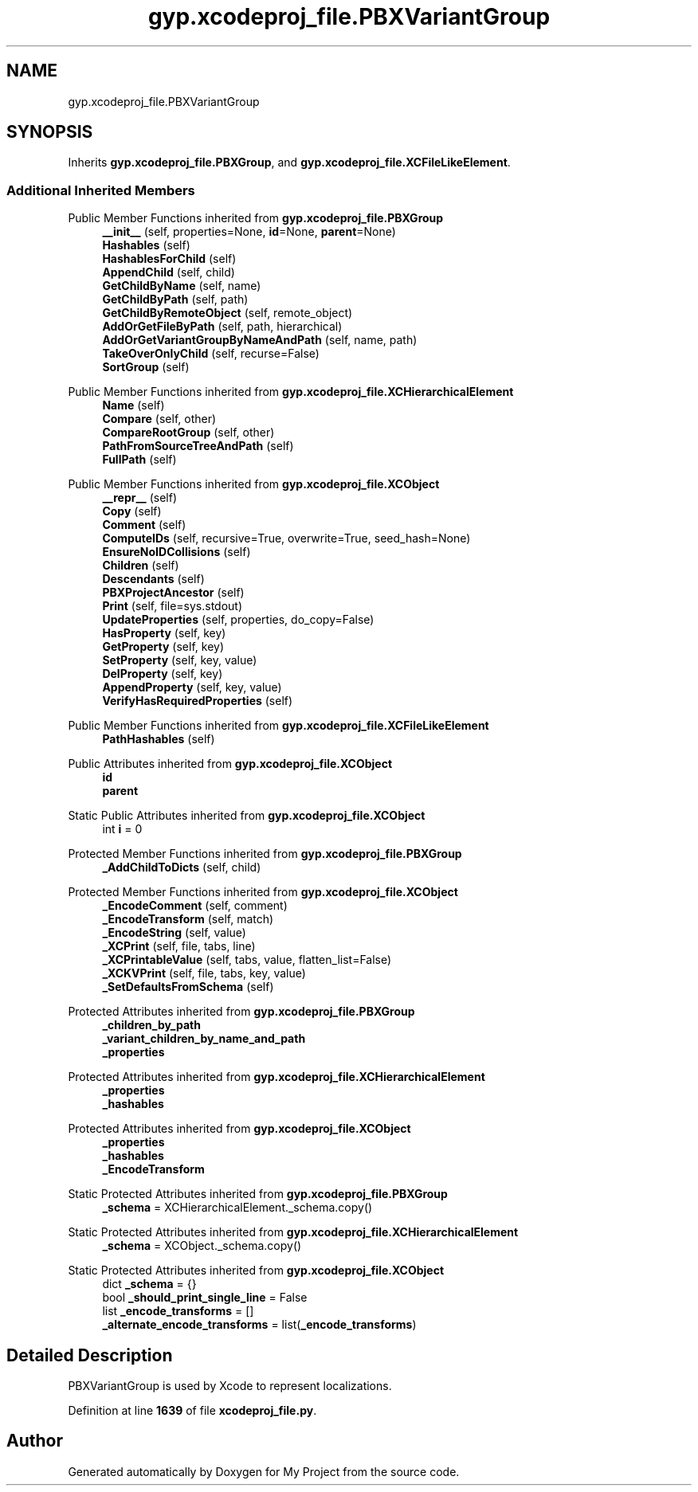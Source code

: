 .TH "gyp.xcodeproj_file.PBXVariantGroup" 3 "My Project" \" -*- nroff -*-
.ad l
.nh
.SH NAME
gyp.xcodeproj_file.PBXVariantGroup
.SH SYNOPSIS
.br
.PP
.PP
Inherits \fBgyp\&.xcodeproj_file\&.PBXGroup\fP, and \fBgyp\&.xcodeproj_file\&.XCFileLikeElement\fP\&.
.SS "Additional Inherited Members"


Public Member Functions inherited from \fBgyp\&.xcodeproj_file\&.PBXGroup\fP
.in +1c
.ti -1c
.RI "\fB__init__\fP (self, properties=None, \fBid\fP=None, \fBparent\fP=None)"
.br
.ti -1c
.RI "\fBHashables\fP (self)"
.br
.ti -1c
.RI "\fBHashablesForChild\fP (self)"
.br
.ti -1c
.RI "\fBAppendChild\fP (self, child)"
.br
.ti -1c
.RI "\fBGetChildByName\fP (self, name)"
.br
.ti -1c
.RI "\fBGetChildByPath\fP (self, path)"
.br
.ti -1c
.RI "\fBGetChildByRemoteObject\fP (self, remote_object)"
.br
.ti -1c
.RI "\fBAddOrGetFileByPath\fP (self, path, hierarchical)"
.br
.ti -1c
.RI "\fBAddOrGetVariantGroupByNameAndPath\fP (self, name, path)"
.br
.ti -1c
.RI "\fBTakeOverOnlyChild\fP (self, recurse=False)"
.br
.ti -1c
.RI "\fBSortGroup\fP (self)"
.br
.in -1c

Public Member Functions inherited from \fBgyp\&.xcodeproj_file\&.XCHierarchicalElement\fP
.in +1c
.ti -1c
.RI "\fBName\fP (self)"
.br
.ti -1c
.RI "\fBCompare\fP (self, other)"
.br
.ti -1c
.RI "\fBCompareRootGroup\fP (self, other)"
.br
.ti -1c
.RI "\fBPathFromSourceTreeAndPath\fP (self)"
.br
.ti -1c
.RI "\fBFullPath\fP (self)"
.br
.in -1c

Public Member Functions inherited from \fBgyp\&.xcodeproj_file\&.XCObject\fP
.in +1c
.ti -1c
.RI "\fB__repr__\fP (self)"
.br
.ti -1c
.RI "\fBCopy\fP (self)"
.br
.ti -1c
.RI "\fBComment\fP (self)"
.br
.ti -1c
.RI "\fBComputeIDs\fP (self, recursive=True, overwrite=True, seed_hash=None)"
.br
.ti -1c
.RI "\fBEnsureNoIDCollisions\fP (self)"
.br
.ti -1c
.RI "\fBChildren\fP (self)"
.br
.ti -1c
.RI "\fBDescendants\fP (self)"
.br
.ti -1c
.RI "\fBPBXProjectAncestor\fP (self)"
.br
.ti -1c
.RI "\fBPrint\fP (self, file=sys\&.stdout)"
.br
.ti -1c
.RI "\fBUpdateProperties\fP (self, properties, do_copy=False)"
.br
.ti -1c
.RI "\fBHasProperty\fP (self, key)"
.br
.ti -1c
.RI "\fBGetProperty\fP (self, key)"
.br
.ti -1c
.RI "\fBSetProperty\fP (self, key, value)"
.br
.ti -1c
.RI "\fBDelProperty\fP (self, key)"
.br
.ti -1c
.RI "\fBAppendProperty\fP (self, key, value)"
.br
.ti -1c
.RI "\fBVerifyHasRequiredProperties\fP (self)"
.br
.in -1c

Public Member Functions inherited from \fBgyp\&.xcodeproj_file\&.XCFileLikeElement\fP
.in +1c
.ti -1c
.RI "\fBPathHashables\fP (self)"
.br
.in -1c

Public Attributes inherited from \fBgyp\&.xcodeproj_file\&.XCObject\fP
.in +1c
.ti -1c
.RI "\fBid\fP"
.br
.ti -1c
.RI "\fBparent\fP"
.br
.in -1c

Static Public Attributes inherited from \fBgyp\&.xcodeproj_file\&.XCObject\fP
.in +1c
.ti -1c
.RI "int \fBi\fP = 0"
.br
.in -1c

Protected Member Functions inherited from \fBgyp\&.xcodeproj_file\&.PBXGroup\fP
.in +1c
.ti -1c
.RI "\fB_AddChildToDicts\fP (self, child)"
.br
.in -1c

Protected Member Functions inherited from \fBgyp\&.xcodeproj_file\&.XCObject\fP
.in +1c
.ti -1c
.RI "\fB_EncodeComment\fP (self, comment)"
.br
.ti -1c
.RI "\fB_EncodeTransform\fP (self, match)"
.br
.ti -1c
.RI "\fB_EncodeString\fP (self, value)"
.br
.ti -1c
.RI "\fB_XCPrint\fP (self, file, tabs, line)"
.br
.ti -1c
.RI "\fB_XCPrintableValue\fP (self, tabs, value, flatten_list=False)"
.br
.ti -1c
.RI "\fB_XCKVPrint\fP (self, file, tabs, key, value)"
.br
.ti -1c
.RI "\fB_SetDefaultsFromSchema\fP (self)"
.br
.in -1c

Protected Attributes inherited from \fBgyp\&.xcodeproj_file\&.PBXGroup\fP
.in +1c
.ti -1c
.RI "\fB_children_by_path\fP"
.br
.ti -1c
.RI "\fB_variant_children_by_name_and_path\fP"
.br
.ti -1c
.RI "\fB_properties\fP"
.br
.in -1c

Protected Attributes inherited from \fBgyp\&.xcodeproj_file\&.XCHierarchicalElement\fP
.in +1c
.ti -1c
.RI "\fB_properties\fP"
.br
.ti -1c
.RI "\fB_hashables\fP"
.br
.in -1c

Protected Attributes inherited from \fBgyp\&.xcodeproj_file\&.XCObject\fP
.in +1c
.ti -1c
.RI "\fB_properties\fP"
.br
.ti -1c
.RI "\fB_hashables\fP"
.br
.ti -1c
.RI "\fB_EncodeTransform\fP"
.br
.in -1c

Static Protected Attributes inherited from \fBgyp\&.xcodeproj_file\&.PBXGroup\fP
.in +1c
.ti -1c
.RI "\fB_schema\fP = XCHierarchicalElement\&._schema\&.copy()"
.br
.in -1c

Static Protected Attributes inherited from \fBgyp\&.xcodeproj_file\&.XCHierarchicalElement\fP
.in +1c
.ti -1c
.RI "\fB_schema\fP = XCObject\&._schema\&.copy()"
.br
.in -1c

Static Protected Attributes inherited from \fBgyp\&.xcodeproj_file\&.XCObject\fP
.in +1c
.ti -1c
.RI "dict \fB_schema\fP = {}"
.br
.ti -1c
.RI "bool \fB_should_print_single_line\fP = False"
.br
.ti -1c
.RI "list \fB_encode_transforms\fP = []"
.br
.ti -1c
.RI "\fB_alternate_encode_transforms\fP = list(\fB_encode_transforms\fP)"
.br
.in -1c
.SH "Detailed Description"
.PP 

.PP
.nf
PBXVariantGroup is used by Xcode to represent localizations\&.
.fi
.PP
 
.PP
Definition at line \fB1639\fP of file \fBxcodeproj_file\&.py\fP\&.

.SH "Author"
.PP 
Generated automatically by Doxygen for My Project from the source code\&.
